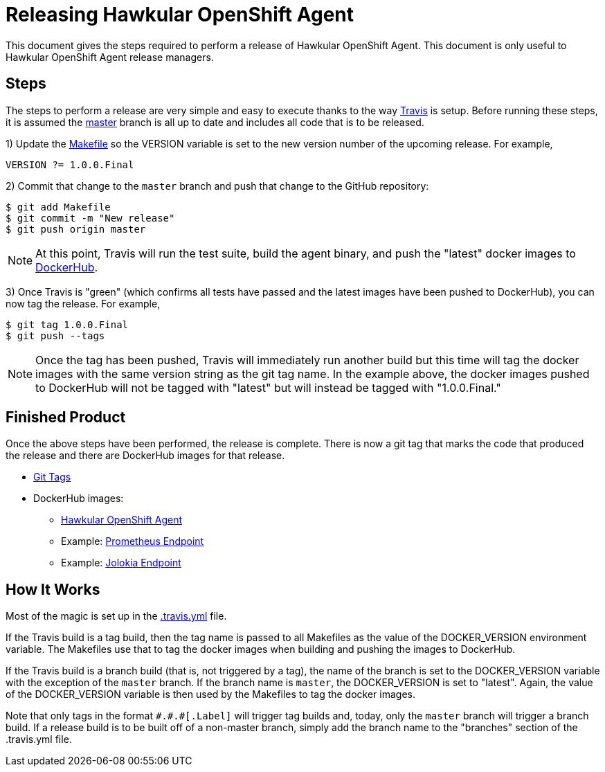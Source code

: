= Releasing Hawkular OpenShift Agent

This document gives the steps required to perform a release of Hawkular OpenShift Agent. This document is only useful to Hawkular OpenShift Agent release managers.

== Steps

The steps to perform a release are very simple and easy to execute thanks to the way link:.travis.yml[Travis] is setup.
Before running these steps, it is assumed the link:https://github.com/hawkular/hawkular-openshift-agent/tree/master[master] branch is all up to date and includes all code that is to be released.

1) Update the link:Makefile[] so the VERSION variable is set to the new version number of the upcoming release. For example,

```
VERSION ?= 1.0.0.Final
```

2) Commit that change to the `master` branch and push that change to the GitHub repository:

```
$ git add Makefile
$ git commit -m "New release"
$ git push origin master
```

NOTE: At this point, Travis will run the test suite, build the agent binary, and push the "latest" docker images to link:https://hub.docker.com/r/hawkular[DockerHub].

3) Once Travis is "green" (which confirms all tests have passed and the latest images have been pushed to DockerHub), you can now tag the release. For example,

```
$ git tag 1.0.0.Final
$ git push --tags
```

NOTE: Once the tag has been pushed, Travis will immediately run another build but this time will tag the docker images with the same version string as the git tag name.
In the example above, the docker images pushed to DockerHub will not be tagged with "latest" but will instead be tagged with "1.0.0.Final."

== Finished Product

Once the above steps have been performed, the release is complete.
There is now a git tag that marks the code that produced the release and there are DockerHub images for that release.

* link:https://github.com/hawkular/hawkular-openshift-agent/tags[Git Tags]
* DockerHub images:
** link:https://hub.docker.com/r/hawkular/hawkular-openshift-agent/tags/[Hawkular OpenShift Agent]
** Example: link:https://hub.docker.com/r/hawkular/hawkular-openshift-agent-example-prometheus-python/tags/[Prometheus Endpoint]
** Example: link:https://hub.docker.com/r/hawkular/hawkular-openshift-agent-example-jolokia-wildfly/tags/[Jolokia Endpoint]

== How It Works

Most of the magic is set up in the link:.travis.yml[] file.

If the Travis build is a tag build, then the tag name is passed
to all Makefiles as the value of the DOCKER_VERSION environment variable. The Makefiles use that to tag the docker images
when building and pushing the images to DockerHub.

If the Travis build is a branch build (that is, not triggered by a tag), the name of the branch is set to the DOCKER_VERSION variable
with the exception of the `master` branch. If the branch name is `master`, the DOCKER_VERSION is set to "latest".
Again, the value of the DOCKER_VERSION variable is then used by the Makefiles to tag the docker images.

Note that only tags in the format `\#.#.#[.Label]` will trigger tag builds and, today, only the `master` branch will trigger a branch build.
If a release build is to be built off of a non-master branch, simply add the branch name to the "branches" section of the .travis.yml file.
